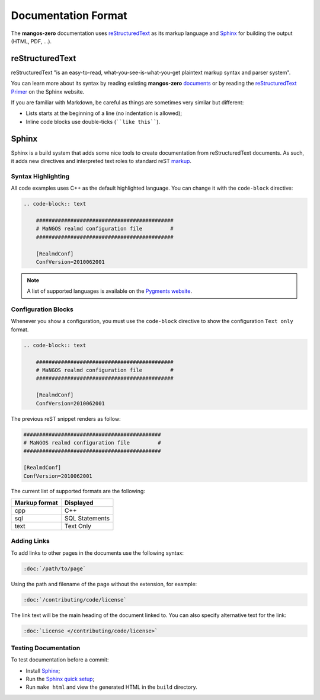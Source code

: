 .. _contribute-documentation-format:

====================
Documentation Format
====================

The **mangos-zero** documentation uses `reStructuredText`_ as its markup language and
`Sphinx`_ for building the output (HTML, PDF, ...).

reStructuredText
----------------

reStructuredText "is an easy-to-read, what-you-see-is-what-you-get plaintext
markup syntax and parser system".

You can learn more about its syntax by reading existing **mangos-zero** `documents`_
or by reading the `reStructuredText Primer`_ on the Sphinx website.

If you are familiar with Markdown, be careful as things are sometimes very
similar but different:

* Lists starts at the beginning of a line (no indentation is allowed);
* Inline code blocks use double-ticks (````like this````).

Sphinx
------

Sphinx is a build system that adds some nice tools to create documentation
from reStructuredText documents. As such, it adds new directives and
interpreted text roles to standard reST `markup`_.

Syntax Highlighting
~~~~~~~~~~~~~~~~~~~

All code examples uses C++ as the default highlighted language. You can change
it with the ``code-block`` directive:

.. code-block:: rst

    .. code-block:: text

        ############################################
        # MaNGOS realmd configuration file         #
        ############################################

        [RealmdConf]
        ConfVersion=2010062001

.. note::

    A list of supported languages is available on the `Pygments website`_.

.. _docs-configuration-blocks:

Configuration Blocks
~~~~~~~~~~~~~~~~~~~~

Whenever you show a configuration, you must use the ``code-block`` directive
to show the configuration ``Text only`` format.

.. code-block:: rst

    .. code-block:: text

        ############################################
        # MaNGOS realmd configuration file         #
        ############################################

        [RealmdConf]
        ConfVersion=2010062001


The previous reST snippet renders as follow:

.. code-block:: text

    ############################################
    # MaNGOS realmd configuration file         #
    ############################################

    [RealmdConf]
    ConfVersion=2010062001


The current list of supported formats are the following:

+-----------------+----------------+
| Markup format   | Displayed      |
+=================+================+
| cpp             | C++            |
+-----------------+----------------+
| sql             | SQL Statements |
+-----------------+----------------+
| text            | Text Only      |
+-----------------+----------------+

Adding Links
~~~~~~~~~~~~

To add links to other pages in the documents use the following syntax:

.. code-block:: rst

    :doc:`/path/to/page`

Using the path and filename of the page without the extension, for example:

.. code-block:: rst

    :doc:`/contributing/code/license`

The link text will be the main heading of the document linked to. You can
also specify alternative text for the link:

.. code-block:: rst

    :doc:`License </contributing/code/license>`

Testing Documentation
~~~~~~~~~~~~~~~~~~~~~

To test documentation before a commit:

* Install `Sphinx`_;

* Run the `Sphinx quick setup`_;

* Run ``make html`` and view the generated HTML in the ``build`` directory.

.. _reStructuredText:        http://docutils.sourceforge.net/rst.html
.. _Sphinx:                  http://sphinx-doc.org/
.. _documents:               http://bitbucket.org/mangoszero/documentation
.. _reStructuredText Primer: http://sphinx-doc.org/rest.html
.. _markup:                  http://sphinx-doc.org/markup/
.. _Pygments website:        http://pygments.org/languages/
.. _Sphinx quick setup:      http://sphinx-doc.org/tutorial.html#setting-up-the-documentation-sources
